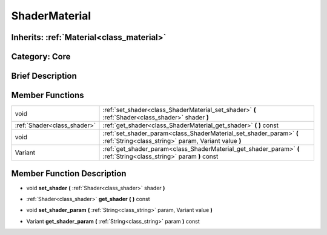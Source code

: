 .. _class_ShaderMaterial:

ShaderMaterial
==============

Inherits: :ref:`Material<class_material>`
-----------------------------------------

Category: Core
--------------

Brief Description
-----------------



Member Functions
----------------

+------------------------------+-------------------------------------------------------------------------------------------------------------------------------+
| void                         | :ref:`set_shader<class_ShaderMaterial_set_shader>`  **(** :ref:`Shader<class_shader>` shader  **)**                           |
+------------------------------+-------------------------------------------------------------------------------------------------------------------------------+
| :ref:`Shader<class_shader>`  | :ref:`get_shader<class_ShaderMaterial_get_shader>`  **(** **)** const                                                         |
+------------------------------+-------------------------------------------------------------------------------------------------------------------------------+
| void                         | :ref:`set_shader_param<class_ShaderMaterial_set_shader_param>`  **(** :ref:`String<class_string>` param, Variant value  **)** |
+------------------------------+-------------------------------------------------------------------------------------------------------------------------------+
| Variant                      | :ref:`get_shader_param<class_ShaderMaterial_get_shader_param>`  **(** :ref:`String<class_string>` param  **)** const          |
+------------------------------+-------------------------------------------------------------------------------------------------------------------------------+

Member Function Description
---------------------------

.. _class_ShaderMaterial_set_shader:

- void  **set_shader**  **(** :ref:`Shader<class_shader>` shader  **)**

.. _class_ShaderMaterial_get_shader:

- :ref:`Shader<class_shader>`  **get_shader**  **(** **)** const

.. _class_ShaderMaterial_set_shader_param:

- void  **set_shader_param**  **(** :ref:`String<class_string>` param, Variant value  **)**

.. _class_ShaderMaterial_get_shader_param:

- Variant  **get_shader_param**  **(** :ref:`String<class_string>` param  **)** const


